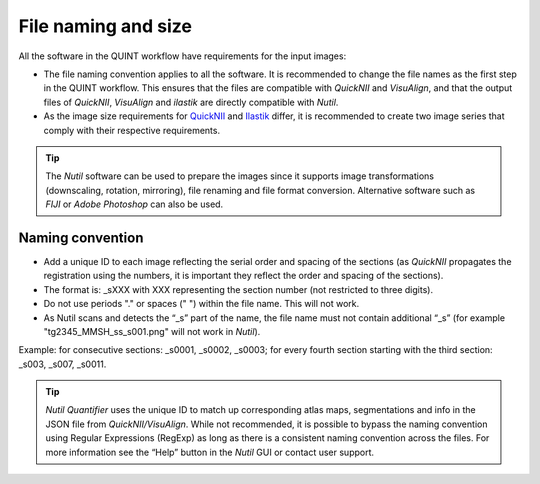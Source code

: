 **File naming and size**
==========================

All the software in the QUINT workflow have requirements for the input images:

* The file naming convention applies to all the software. It is recommended to change the file names as the first step in the QUINT workflow. This ensures that the files are compatible with *QuickNII* and *VisuAlign*, and that the output files of *QuickNII*, *VisuAlign* and *ilastik* are directly compatible with *Nutil*. 
* As the image size requirements for `QuickNII <https://quicknii.readthedocs.io/en/latest/imageprepro.html>`_ and `Ilastik <https://quint-workflow.readthedocs.io/en/latest/Ilastik.html#preparing-images-for-ilastik>`_ differ, it is recommended to create two image series that comply with their respective requirements. 

.. tip::
   The *Nutil* software can be used to prepare the images since it supports image transformations (downscaling, rotation, mirroring), file renaming and file format conversion. Alternative software such as *FIJI* or *Adobe Photoshop* can also be used.

**Naming convention**
-------------------------------

* Add a unique ID to each image reflecting the serial order and spacing of the sections (as *QuickNII* propagates the registration using the numbers, it is important they reflect the order and spacing of the sections). 
* The format is: _sXXX with XXX representing the section number (not restricted to three digits).
* Do not use periods "." or spaces (" ") within the file name. This will not work. 
* As Nutil scans and detects the “_s” part of the name, the file name must not contain additional “_s” (for example "tg2345_MMSH_ss_s001.png" will not work in *Nutil*).

Example: for consecutive sections: _s0001, _s0002, _s0003; for every fourth section starting with the third section: _s003, _s007, _s0011. 

.. image:: images/NamingConvention.PNG

.. tip::
   *Nutil Quantifier* uses the unique ID to match up corresponding atlas maps, segmentations and info in the JSON file from *QuickNII/VisuAlign*. While not recommended, it is possible to bypass the naming convention using Regular Expressions (RegExp) as long as there is a consistent naming convention across the files. For more information see the “Help” button in the *Nutil* GUI or contact user support.

